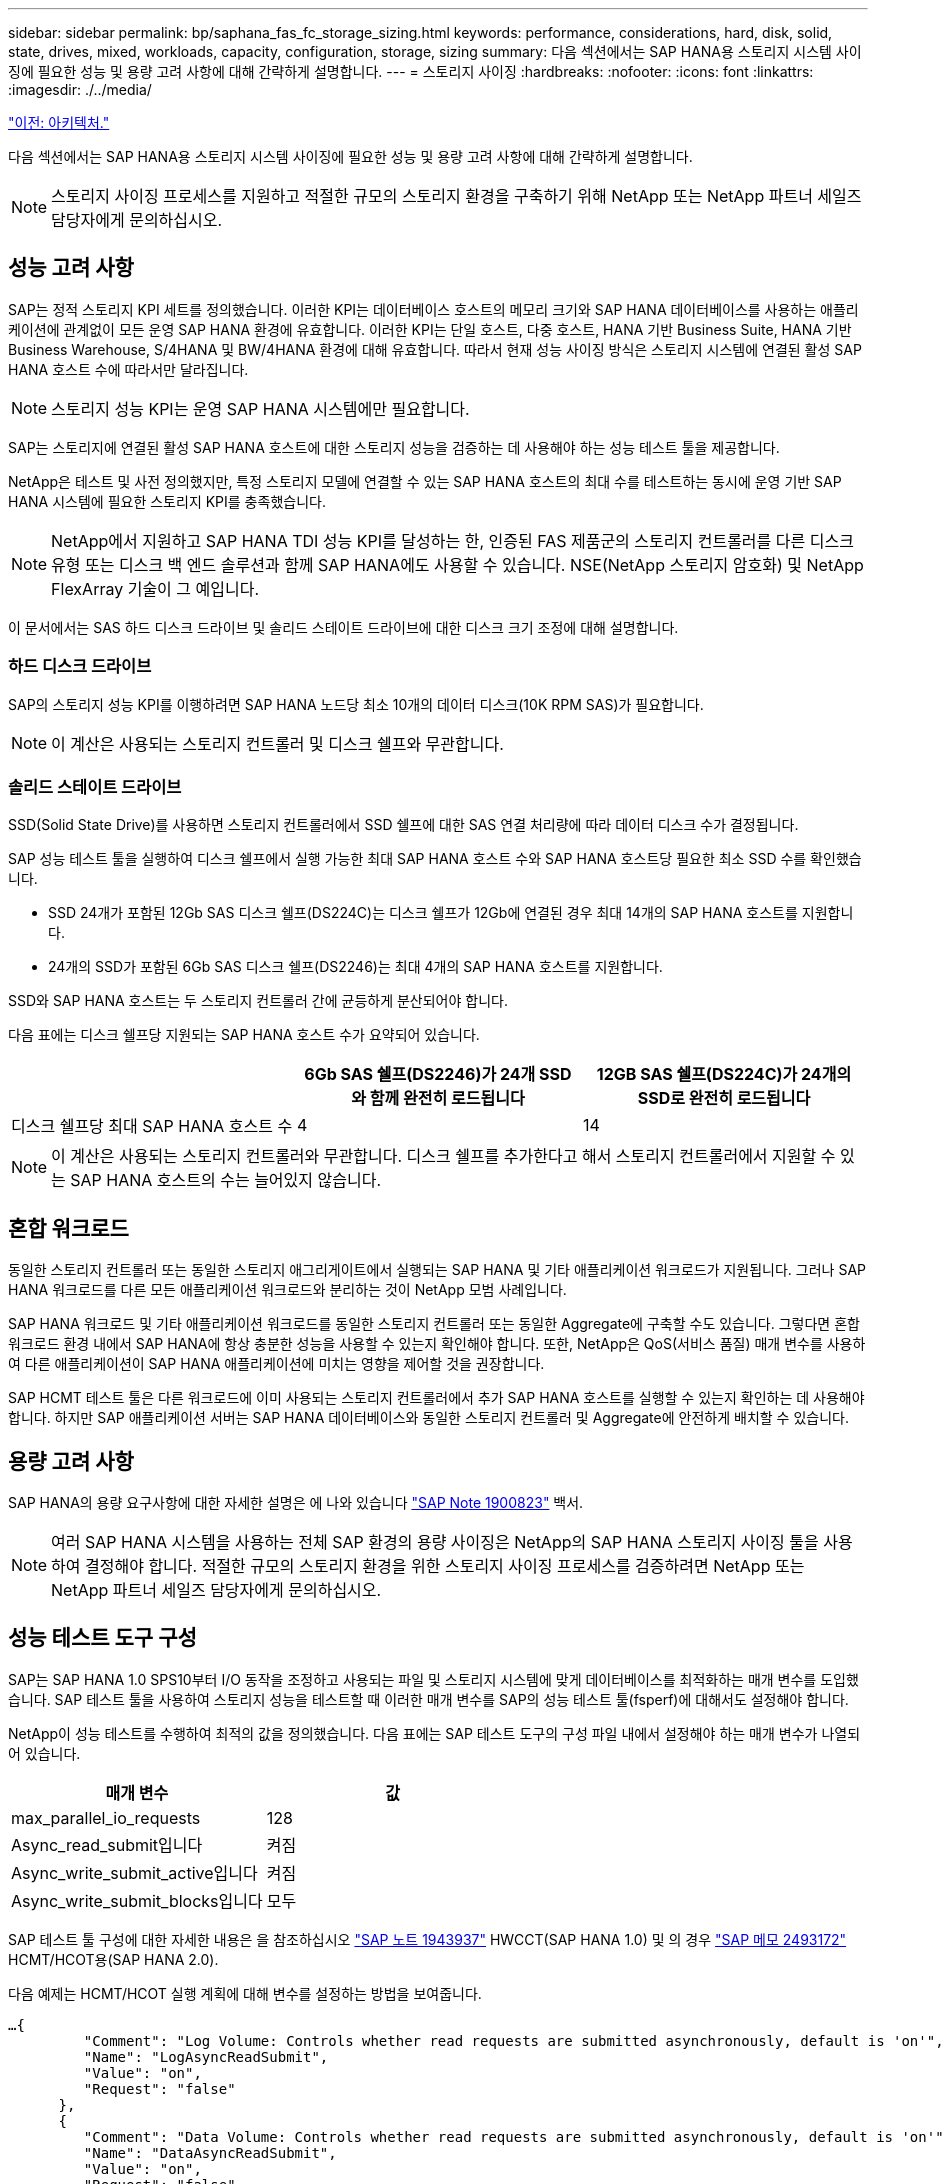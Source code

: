 ---
sidebar: sidebar 
permalink: bp/saphana_fas_fc_storage_sizing.html 
keywords: performance, considerations, hard, disk, solid, state, drives, mixed, workloads, capacity, configuration, storage, sizing 
summary: 다음 섹션에서는 SAP HANA용 스토리지 시스템 사이징에 필요한 성능 및 용량 고려 사항에 대해 간략하게 설명합니다. 
---
= 스토리지 사이징
:hardbreaks:
:nofooter: 
:icons: font
:linkattrs: 
:imagesdir: ./../media/


link:saphana_fas_fc_architecture.html["이전: 아키텍처."]

다음 섹션에서는 SAP HANA용 스토리지 시스템 사이징에 필요한 성능 및 용량 고려 사항에 대해 간략하게 설명합니다.


NOTE: 스토리지 사이징 프로세스를 지원하고 적절한 규모의 스토리지 환경을 구축하기 위해 NetApp 또는 NetApp 파트너 세일즈 담당자에게 문의하십시오.



== 성능 고려 사항

SAP는 정적 스토리지 KPI 세트를 정의했습니다. 이러한 KPI는 데이터베이스 호스트의 메모리 크기와 SAP HANA 데이터베이스를 사용하는 애플리케이션에 관계없이 모든 운영 SAP HANA 환경에 유효합니다. 이러한 KPI는 단일 호스트, 다중 호스트, HANA 기반 Business Suite, HANA 기반 Business Warehouse, S/4HANA 및 BW/4HANA 환경에 대해 유효합니다. 따라서 현재 성능 사이징 방식은 스토리지 시스템에 연결된 활성 SAP HANA 호스트 수에 따라서만 달라집니다.


NOTE: 스토리지 성능 KPI는 운영 SAP HANA 시스템에만 필요합니다.

SAP는 스토리지에 연결된 활성 SAP HANA 호스트에 대한 스토리지 성능을 검증하는 데 사용해야 하는 성능 테스트 툴을 제공합니다.

NetApp은 테스트 및 사전 정의했지만, 특정 스토리지 모델에 연결할 수 있는 SAP HANA 호스트의 최대 수를 테스트하는 동시에 운영 기반 SAP HANA 시스템에 필요한 스토리지 KPI를 충족했습니다.


NOTE: NetApp에서 지원하고 SAP HANA TDI 성능 KPI를 달성하는 한, 인증된 FAS 제품군의 스토리지 컨트롤러를 다른 디스크 유형 또는 디스크 백 엔드 솔루션과 함께 SAP HANA에도 사용할 수 있습니다. NSE(NetApp 스토리지 암호화) 및 NetApp FlexArray 기술이 그 예입니다.

이 문서에서는 SAS 하드 디스크 드라이브 및 솔리드 스테이트 드라이브에 대한 디스크 크기 조정에 대해 설명합니다.



=== 하드 디스크 드라이브

SAP의 스토리지 성능 KPI를 이행하려면 SAP HANA 노드당 최소 10개의 데이터 디스크(10K RPM SAS)가 필요합니다.


NOTE: 이 계산은 사용되는 스토리지 컨트롤러 및 디스크 쉘프와 무관합니다.



=== 솔리드 스테이트 드라이브

SSD(Solid State Drive)를 사용하면 스토리지 컨트롤러에서 SSD 쉘프에 대한 SAS 연결 처리량에 따라 데이터 디스크 수가 결정됩니다.

SAP 성능 테스트 툴을 실행하여 디스크 쉘프에서 실행 가능한 최대 SAP HANA 호스트 수와 SAP HANA 호스트당 필요한 최소 SSD 수를 확인했습니다.

* SSD 24개가 포함된 12Gb SAS 디스크 쉘프(DS224C)는 디스크 쉘프가 12Gb에 연결된 경우 최대 14개의 SAP HANA 호스트를 지원합니다.
* 24개의 SSD가 포함된 6Gb SAS 디스크 쉘프(DS2246)는 최대 4개의 SAP HANA 호스트를 지원합니다.


SSD와 SAP HANA 호스트는 두 스토리지 컨트롤러 간에 균등하게 분산되어야 합니다.

다음 표에는 디스크 쉘프당 지원되는 SAP HANA 호스트 수가 요약되어 있습니다.

|===
|  | 6Gb SAS 쉘프(DS2246)가 24개 SSD와 함께 완전히 로드됩니다 | 12GB SAS 쉘프(DS224C)가 24개의 SSD로 완전히 로드됩니다 


| 디스크 쉘프당 최대 SAP HANA 호스트 수 | 4 | 14 
|===

NOTE: 이 계산은 사용되는 스토리지 컨트롤러와 무관합니다. 디스크 쉘프를 추가한다고 해서 스토리지 컨트롤러에서 지원할 수 있는 SAP HANA 호스트의 수는 늘어있지 않습니다.



== 혼합 워크로드

동일한 스토리지 컨트롤러 또는 동일한 스토리지 애그리게이트에서 실행되는 SAP HANA 및 기타 애플리케이션 워크로드가 지원됩니다. 그러나 SAP HANA 워크로드를 다른 모든 애플리케이션 워크로드와 분리하는 것이 NetApp 모범 사례입니다.

SAP HANA 워크로드 및 기타 애플리케이션 워크로드를 동일한 스토리지 컨트롤러 또는 동일한 Aggregate에 구축할 수도 있습니다. 그렇다면 혼합 워크로드 환경 내에서 SAP HANA에 항상 충분한 성능을 사용할 수 있는지 확인해야 합니다. 또한, NetApp은 QoS(서비스 품질) 매개 변수를 사용하여 다른 애플리케이션이 SAP HANA 애플리케이션에 미치는 영향을 제어할 것을 권장합니다.

SAP HCMT 테스트 툴은 다른 워크로드에 이미 사용되는 스토리지 컨트롤러에서 추가 SAP HANA 호스트를 실행할 수 있는지 확인하는 데 사용해야 합니다. 하지만 SAP 애플리케이션 서버는 SAP HANA 데이터베이스와 동일한 스토리지 컨트롤러 및 Aggregate에 안전하게 배치할 수 있습니다.



== 용량 고려 사항

SAP HANA의 용량 요구사항에 대한 자세한 설명은 에 나와 있습니다 https://launchpad.support.sap.com/#/notes/1900823["SAP Note 1900823"^] 백서.


NOTE: 여러 SAP HANA 시스템을 사용하는 전체 SAP 환경의 용량 사이징은 NetApp의 SAP HANA 스토리지 사이징 툴을 사용하여 결정해야 합니다. 적절한 규모의 스토리지 환경을 위한 스토리지 사이징 프로세스를 검증하려면 NetApp 또는 NetApp 파트너 세일즈 담당자에게 문의하십시오.



== 성능 테스트 도구 구성

SAP는 SAP HANA 1.0 SPS10부터 I/O 동작을 조정하고 사용되는 파일 및 스토리지 시스템에 맞게 데이터베이스를 최적화하는 매개 변수를 도입했습니다. SAP 테스트 툴을 사용하여 스토리지 성능을 테스트할 때 이러한 매개 변수를 SAP의 성능 테스트 툴(fsperf)에 대해서도 설정해야 합니다.

NetApp이 성능 테스트를 수행하여 최적의 값을 정의했습니다. 다음 표에는 SAP 테스트 도구의 구성 파일 내에서 설정해야 하는 매개 변수가 나열되어 있습니다.

|===
| 매개 변수 | 값 


| max_parallel_io_requests | 128 


| Async_read_submit입니다 | 켜짐 


| Async_write_submit_active입니다 | 켜짐 


| Async_write_submit_blocks입니다 | 모두 
|===
SAP 테스트 툴 구성에 대한 자세한 내용은 을 참조하십시오 https://service.sap.com/sap/support/notes/1943937["SAP 노트 1943937"^] HWCCT(SAP HANA 1.0) 및 의 경우 https://launchpad.support.sap.com/["SAP 메모 2493172"^] HCMT/HCOT용(SAP HANA 2.0).

다음 예제는 HCMT/HCOT 실행 계획에 대해 변수를 설정하는 방법을 보여줍니다.

....
…{
         "Comment": "Log Volume: Controls whether read requests are submitted asynchronously, default is 'on'",
         "Name": "LogAsyncReadSubmit",
         "Value": "on",
         "Request": "false"
      },
      {
         "Comment": "Data Volume: Controls whether read requests are submitted asynchronously, default is 'on'",
         "Name": "DataAsyncReadSubmit",
         "Value": "on",
         "Request": "false"
      },
      {
         "Comment": "Log Volume: Controls whether write requests can be submitted asynchronously",
         "Name": "LogAsyncWriteSubmitActive",
         "Value": "on",
         "Request": "false"
      },
      {
         "Comment": "Data Volume: Controls whether write requests can be submitted asynchronously",
         "Name": "DataAsyncWriteSubmitActive",
         "Value": "on",
         "Request": "false"
      },
      {
         "Comment": "Log Volume: Controls which blocks are written asynchronously. Only relevant if AsyncWriteSubmitActive is 'on' or 'auto' and file system is flagged as requiring asynchronous write submits",
         "Name": "LogAsyncWriteSubmitBlocks",
         "Value": "all",
         "Request": "false"
      },
      {
         "Comment": "Data Volume: Controls which blocks are written asynchronously. Only relevant if AsyncWriteSubmitActive is 'on' or 'auto' and file system is flagged as requiring asynchronous write submits",
         "Name": "DataAsyncWriteSubmitBlocks",
         "Value": "all",
         "Request": "false"
      },
      {
         "Comment": "Log Volume: Maximum number of parallel I/O requests per completion queue",
         "Name": "LogExtMaxParallelIoRequests",
         "Value": "128",
         "Request": "false"
      },
      {
         "Comment": "Data Volume: Maximum number of parallel I/O requests per completion queue",
         "Name": "DataExtMaxParallelIoRequests",
         "Value": "128",
         "Request": "false"
      }, …
....
이러한 변수는 테스트 구성에 사용해야 합니다. 일반적으로 SAP가 HCMT/HCOT 도구와 함께 제공하는 사전 정의된 실행 계획이 있는 경우입니다. 다음 4K 로그 쓰기 테스트의 예는 실행 계획에서 가져온 것입니다.

....
…
      {
         "ID": "D664D001-933D-41DE-A904F304AEB67906",
         "Note": "File System Write Test",
         "ExecutionVariants": [
            {
               "ScaleOut": {
                  "Port": "${RemotePort}",
                  "Hosts": "${Hosts}",
                  "ConcurrentExecution": "${FSConcurrentExecution}"
               },
               "RepeatCount": "${TestRepeatCount}",
               "Description": "4K Block, Log Volume 5GB, Overwrite",
               "Hint": "Log",
               "InputVector": {
                  "BlockSize": 4096,
                  "DirectoryName": "${LogVolume}",
                  "FileOverwrite": true,
                  "FileSize": 5368709120,
                  "RandomAccess": false,
                  "RandomData": true,
                  "AsyncReadSubmit": "${LogAsyncReadSubmit}",
                  "AsyncWriteSubmitActive": "${LogAsyncWriteSubmitActive}",
                  "AsyncWriteSubmitBlocks": "${LogAsyncWriteSubmitBlocks}",
                  "ExtMaxParallelIoRequests": "${LogExtMaxParallelIoRequests}",
                  "ExtMaxSubmitBatchSize": "${LogExtMaxSubmitBatchSize}",
                  "ExtMinSubmitBatchSize": "${LogExtMinSubmitBatchSize}",
                  "ExtNumCompletionQueues": "${LogExtNumCompletionQueues}",
                  "ExtNumSubmitQueues": "${LogExtNumSubmitQueues}",
                  "ExtSizeKernelIoQueue": "${ExtSizeKernelIoQueue}"
               }
            }, …
....


== 스토리지 사이징 프로세스 개요

HANA 호스트당 디스크 수와 각 스토리지 모델의 SAP HANA 호스트 밀도는 SAP HANA 테스트 툴을 통해 결정되었습니다.

사이징 프로세스에는 운영 및 비운영 SAP HANA 호스트 수, 각 호스트의 RAM 크기, 스토리지 기반 Snapshot 복사본의 백업 보존 기간과 같은 세부 정보가 필요합니다. SAP HANA 호스트 수에 따라 스토리지 컨트롤러 및 필요한 디스크 수가 결정됩니다.

RAM 크기, 각 SAP HANA 호스트의 디스크에 있는 순 데이터 크기 및 Snapshot 복사본 백업 보존 기간은 용량 사이징 중에 입력으로 사용됩니다.

다음 그림은 사이징 프로세스를 요약합니다.

image:saphana_fas_fc_image8.jpg["오류: 그래픽 이미지가 없습니다"]

link:saphana_fas_fc_infrastructure_setup_and_configuration_overview.html["다음: 인프라 설정 및 구성"]
